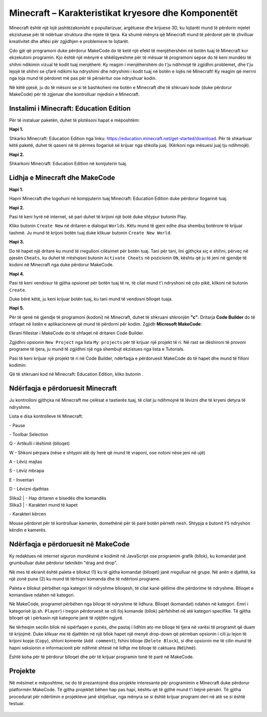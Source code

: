 Minecraft – Karakteristikat kryesore dhe Komponentët
=================================================

Minecraft është një lojë jashtëzakonisht e popullarizuar, argëtuese dhe krijuese 3D, ku lojtarët mund të përdorin mjetet ekzistuese për të ndërtuar struktura dhe mjete të tjera. Ka shumë mënyra që Minecraft mund të përdoret për të zhvilluar kreativitet dhe aftësi për zgjidhjen e problemeve te lojtarët.

Çdo gjë që programoni duke përdorur MakeCode do të ketë një efekt të menjëhershëm në botën tuaj të Minecraft kur ekzekutoni programin. Kjo është një mënyrë e shkëlqyeshme për të mësuar të programoni sepse do të keni mundësi të shihni ndikimin vizual të kodit tuaj menjëherë. Ky reagim i menjëhershëm do t'ju ndihmojë të zgjidhni problemet, dhe t'ju lejojë të shihni se çfarë ndikimi ka ndryshimi dhe ndryshimi i kodit tuaj në botën e lojës në Minecraft! Ky reagim që merrni nga loja mund të përdoret më pas për të përsëritur ose ndryshuar kodin.

Në këtë pjesë, ju do të mësoni se si të bashkoheni me botën e Minecraft dhe të shkruani kode (duke përdorur MakeCode) për të zgjeruar dhe kontrolluar mjedisin e Minecraft.

Instalimi i Minecraft: Education Edition
:::::::::::::::::::::::::::::::::::::::::::::

Për të instaluar paketën, duhet të plotësoni hapat e mëposhtëm:

**Hapi 1.**

Shkarko Minecraft: Education Edition nga linku: https://education.minecraft.net/get-started/download.
Për të shkarkuar këtë paketë, duhet të qaseni në të përmes llogarisë së krijuar nga shkolla juaj. (Kërkoni nga mësuesi juaj tju ndihmojë).

**Hapi 2.**

Shkarkoni Minecraft: Education Edition në komjuterin tuaj.

.. image:: ../_images/_imageMinecraft/23.png
      :align: center

Lidhja e Minecraft dhe MakeCode
::::::::::::::::::::::::::::::::::::

**Hapi 1.**

Hapni Minecraft dhe logohuni në kompjuterin tuaj Minecraft: Education Edition duke përdorur llogarinë tuaj.

.. image:: ../_images/_imageMinecraft/1.png
      :align: center

**Hapi 2.**

Pasi të keni hyrë në internet, së pari duhet të krijoni një botë duke shtypur butonin Play.

.. image:: ../_images/_imageMinecraft/3.png
      :align: center

Kliko butonin ``Create New`` në dritaren e dialogut ``Worlds``. Këtu mund të gjeni edhe disa shembuj botërore të krijuar tashmë. Ju mund të krijoni botën tuaj duke klikuar butonin ``Create New World``.

.. image:: ../_images/_imageMinecraft/5_.png
      :align: center

**Hapi 3.**

Do të hapet një dritare ku mund të rregulloni cilësimet për botën tuaj. Tani për tani, lini gjithçka siç e shihni, përveç në pjesën ``Cheats``, ku duhet të rrëshqisni butonin ``Activate Cheats`` në pozicionin ``ON``, kështu që ju të jeni në gjendje të kodoni në Minecraft nga duke përdorur MakeCode.

.. image:: ../_images/_imageMinecraft/7_.png
      :align: center

**Hapi 4.**

Pasi të keni vendosur të gjitha opsionet për botën tuaj të re, të cilat mund t'i ndryshoni në çdo pikë, klikoni në butonin ``Create``.

.. image:: ../_images/_imageMinecraft/8.png
      :align: center

Duke bërë këtë, ju keni krijuar botën tuaj, ku tani mund të vendosni blloqet tuaja.

**Hapi 5.**

Për të qenë në gjendje të programoni (kodoni) në Minecraft, duhet të shkruani shkronjën **"c"**. Dritarja **Code Builder** do të shfaqet në listën e aplikacioneve që mund të përdorni për kodim. Zgjidh **Microsoft MakeCode**:

.. image:: ../_images/_imageMinecraft/12.png
      :align: center

Ekrani fillestar i MakeCode do të shfaqet në dritaren Code Builder.

.. image:: ../_images/_imageMinecraft/13.png
      :align: center

Zgjidhni opsionin ``New Project`` nga lista ``My projects`` për të krijuar një projekt të ri. Në rast se dëshironi të provoni programe të tjera, ju mund të zgjidhni një nga shembujt ekzistues nga lista e Tutorials.

Pasi të keni krijuar një projekt të ri në Code Builder, ndërfaqja e përdoruesit MakeCode do të hapet dhe mund të filloni kodimin:

.. image:: ../_images/_imageMinecraft/14.png
      :align: center

Që të shkruani kod në Minecraft: Education Edition, kliko butonin |Play|.

.. |Play| image:: ../_images/_imageMinecraft/15.png

Ndërfaqja e përdoruesit Minecraft
::::::::::::::::::::::::::

.. image:: ../_images/_imageMinecraft/48.png
      :align: center

Ju kontrolloni gjithçka në Minecraft me çelësat e tastierës tuaj, të cilat ju ndihmojnë të lëvizni dhe të kryeni detyra të ndryshme.

Lista e disa kontrolleve të Minecraft:

|ESC| - Pause

|Slika1| - Toolbar Selection |Tool|

Q - Artikulli i lëshimit (blloqet)

W - Shkoni përpara (nëse e shtypni atë dy herë që mund të vraponi, ose notoni nëse jeni në ujë)

A - Lëviz majtas

S - Lëviz mbrapa

E - Inventari

D - Lëvizni djathtas


| Slika2 | - Hap dritaren e bisedës dhe komandës

| Slika3 | - Karakteri mund të kapet

|Slika4| - Karakteri kërcen


.. |ESC| image:: ../_images/_imageMinecraft/16.png
.. |Slika1| image:: ../_images/_imageMinecraft/17.png
.. |Tool| image:: ../_images/_imageMinecraft/22.png
      :width: 250px
.. |Slika2| image:: ../_images/_imageMinecraft/19.png
.. |Slika3| image:: ../_images/_imageMinecraft/20.png
.. |Slika4| image:: ../_images/_imageMinecraft/21.png

Mouse përdoret për të kontrolluar kamerën, domethënë për të parë botën përreth nesh. Shtypja e butonit ``F5`` ndryshon këndin e kamerës.

Ndërfaqja e përdoruesit në MakeCode
:::::::::::::::::::::::::

Ky redaktues në internet siguron mundësinë e kodimit në JavaScript ose programim grafik (bllok), ku komandat janë grumbulluar duke përdorur teknikën "drag and drop".

Në mes të ekranit është paleta e bllokut (1) ku të gjitha komandat (blloqet) janë rregulluar në grupe. Në anën e djathtë, ka një zonë pune (2) ku mund të tërhiqni komanda dhe të ndërtoni programe.

.. image:: ../_images/_imageMinecraft/25_.png
      :align: center

Paleta e bllokut përbëhet nga kategori të ndryshme blloqesh, të cilat kanë qëllime dhe përdorime të ndryshme. Blloqet e komandave ndahen në kategori.

.. image:: ../_images/_imageMinecraft/26.png
      :align: center

Në MakeCode, programet përbëhen nga blloqe të ndryshme të lidhura. Blloqet (komandat) ndahen në kategori.
Emri i kategorisë (p.sh. ``Player``) i tregon përdoruesit se cili lloj komande (bllok) përfshihet në atë kategori specifike. Të gjitha blloqet që i përkasin një kategorie janë të njëjtën ngjyrë.

Ne tërheqim secilin bllok në sipërfaqen e punës, dhe pastaj i lidhim ato me blloqe të tjera në varësi të programit që duam të krijojmë. Duke klikuar me të djathtën në një bllok hapet një menyë drop-down që përmban opsionin i cili ju lejon të krijoni kopje (``Copy``), shtoni komente (``Add comment``), fshini blloqe (``Delete Block``), si dhe opsionin me të cilin mund të hapni seksionin e informacionit për ndihmë shtesë në lidhje me blloqe të caktuara (``Ndihmë``).

.. image:: ../_images/_imageMinecraft/32.png
      :align: center

Është koha për të përdorur blloqet dhe për të krijuar programin tonë të parë në MakeCode.

Projekte
::::::::::

Në mësimet e mëposhtme, ne do të prezantojmë disa projekte interesante për programimin e Minecraft duke përdorur platformën MakeCode. Të gjitha projektet bëhen hap pas hapi, kështu që të gjithë mund t'i bëjnë përsëri. Të gjitha procedurat për ndërtimin e projekteve janë shtjelluar, nga mënyra se si është krijuar programi deri në atë se si është testuar.


   .. toctree::
      :maxdepth: 2

      Project Task - Hello World.rst
      Project Task - Planting Trees.rst
      Project Task - How many trees are there.rst
      Project Task - Pillar.rst
      Project Task - Hot and Cold.rst
      Project Task - Fahrenheit.rst
